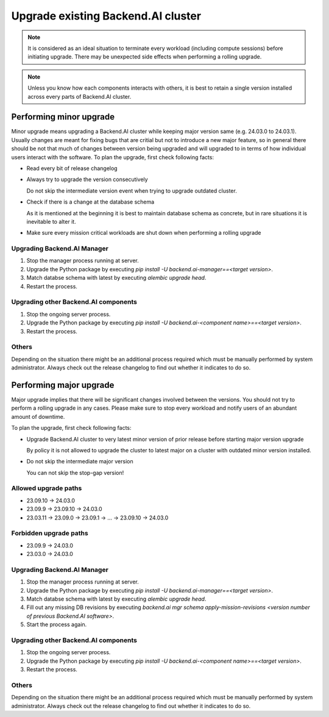 Upgrade existing Backend.AI cluster
===================================

.. note::

  It is considered as an ideal situation to terminate every workload (including compute sessions) 
  before initiating upgrade. There may be unexpected side effects when performing a rolling upgrade.

.. note::

  Unless you know how each components interacts with others, it is best to retain a single version 
  installed across every parts of Backend.AI cluster.


Performing minor upgrade
------------------------

Minor upgrade means upgrading a Backend.AI cluster while keeping major version same (e.g. 24.03.0 to 24.03.1). 
Usually changes are meant for fixing bugs that are critial but not to introduce a new major feature, so in general 
there should be not that much of changes between version being upgraded and will upgraded to in terms of how individual 
users interact with the software.
To plan the upgrade, first check following facts:

* Read every bit of release changelog

* Always try to upgrade the version consecutively

  Do not skip the intermediate version event when trying to upgrade outdated cluster.

* Check if there is a change at the database schema

  As it is mentioned at the beginning it is best to maintain database schema as concrete, but in rare situations it is 
  inevitable to alter it. 

* Make sure every mission critical workloads are shut down when performing a rolling upgrade


Upgrading Backend.AI Manager
~~~~~~~~~~~~~~~~~~~~~~~~~~~~

1. Stop the manager process running at server.
2. Upgrade the Python package by executing `pip install -U backend.ai-manager==<target version>`.
3. Match databse schema with latest by executing `alembic upgrade head`.
4. Restart the process.


Upgrading other Backend.AI components
~~~~~~~~~~~~~~~~~~~~~~~~~~~~~~~~~~~~~

1. Stop the ongoing server process.
2. Upgrade the Python package by executing `pip install -U backend.ai-<component name>==<target version>`.
3. Restart the process.


Others
~~~~~~

Depending on the situation there might be an additional process required which must be manually performed by system administrator. 
Always check out the release changelog to find out whether it indicates to do so.


Performing major upgrade
------------------------

Major upgrade implies that there will be significant changes involved between the versions. You should not try to perform 
a rolling upgrade in any cases. Please make sure to stop every workload and notify users of an abundant amount of downtime.

To plan the upgrade, first check following facts:

* Upgrade Backend.AI cluster to very latest minor version of prior release before starting major version upgrade

  By policy it is not allowed to upgrade the cluster to latest major on a cluster with outdated minor version installed.

* Do not skip the intermediate major version

  You can not skip the stop-gap version! 


Allowed upgrade paths
~~~~~~~~~~~~~~~~~~~~~
* 23.09.10 -> 24.03.0
* 23.09.9 -> 23.09.10 -> 24.03.0
* 23.03.11 -> 23.09.0 -> 23.09.1 -> ... -> 23.09.10 -> 24.03.0

Forbidden upgrade paths
~~~~~~~~~~~~~~~~~~~~~~~
* 23.09.9 -> 24.03.0
* 23.03.0 -> 24.03.0


Upgrading Backend.AI Manager
~~~~~~~~~~~~~~~~~~~~~~~~~~~~

1. Stop the manager process running at server.
2. Upgrade the Python package by executing `pip install -U backend.ai-manager==<target version>`.
3. Match databse schema with latest by executing `alembic upgrade head`.
4. Fill out any missing DB revisions by executing `backend.ai mgr schema apply-mission-revisions <version number of previous Backend.AI software>`.
5. Start the process again.


Upgrading other Backend.AI components
~~~~~~~~~~~~~~~~~~~~~~~~~~~~~~~~~~~~~

1. Stop the ongoing server process.
2. Upgrade the Python package by executing `pip install -U backend.ai-<component name>==<target version>`.
3. Restart the process.


Others
~~~~~~

Depending on the situation there might be an additional process required which must be manually performed by system administrator. 
Always check out the release changelog to find out whether it indicates to do so.
